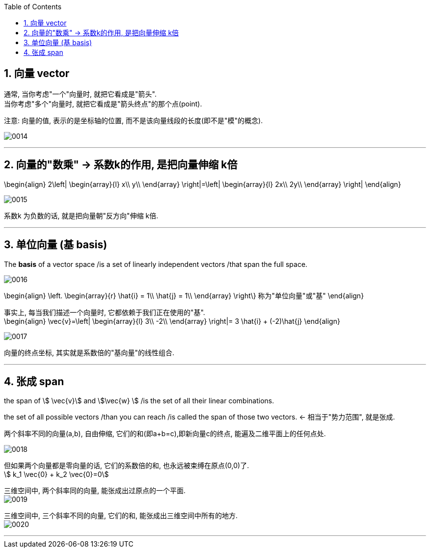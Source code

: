 
:toc:
:toclevels: 3
:sectnums:


== 向量 vector

通常, 当你考虑"一个"向量时, 就把它看成是"箭头". +
当你考虑"多个"向量时, 就把它看成是"箭头终点"的那个点(point).

注意: 向量的值, 表示的是坐标轴的位置, 而不是该向量线段的长度(即不是"模"的概念).

image:../img/0014.png[]

---

== 向量的"数乘" -> 系数k的作用, 是把向量伸缩 k倍

\begin{align}
2\left| \begin{array}{l}
	x\\
	y\\
\end{array} \right|=\left| \begin{array}{l}
	2x\\
	2y\\
\end{array} \right|
\end{align}

image:../img/0015.png[]

系数k 为负数的话, 就是把向量朝"反方向"伸缩 k倍.


---

== 单位向量 (基 basis)

The **basis** of a vector space /is a set of linearly independent vectors /that span the full space.

image:../img/0016.png[]

\begin{align}
\left. \begin{array}{r}
	\hat{i} = 1\\
	\hat{j} = 1\\
\end{array} \right\} 称为"单位向量"或"基"
\end{align}

事实上, 每当我们描述一个向量时, 它都依赖于我们正在使用的"基". +
\begin{align}
\vec{v}=\left| \begin{array}{l}
	3\\
	-2\\
\end{array} \right|= 3 \hat{i} + (-2)\hat{j}
\end{align}

image:../img/0017.png[]

向量的终点坐标, 其实就是系数倍的"基向量"的线性组合.

---

== 张成 span

the span of stem:[ \vec{v}] and stem:[\vec{w} ]  /is the set of  all their linear combinations.

the set of all possible vectors /than you can reach /is called the span of those two vectors. <- 相当于"势力范围", 就是张成.


两个斜率不同的向量(a,b), 自由伸缩, 它们的和(即a+b=c),即新向量c的终点, 能遍及二维平面上的任何点处.

image:../img/0018.png[]

但如果两个向量都是零向量的话, 它们的系数倍的和, 也永远被束缚在原点(0,0)了. +
stem:[ k_1 \vec{0}  +  k_2 \vec{0}=0]

三维空间中, 两个斜率同的向量, 能张成出过原点的一个平面. +
image:../img/0019.png[]

三维空间中, 三个斜率不同的向量, 它们的和, 能张成出三维空间中所有的地方. +
image:../img/0020.png[]

---

